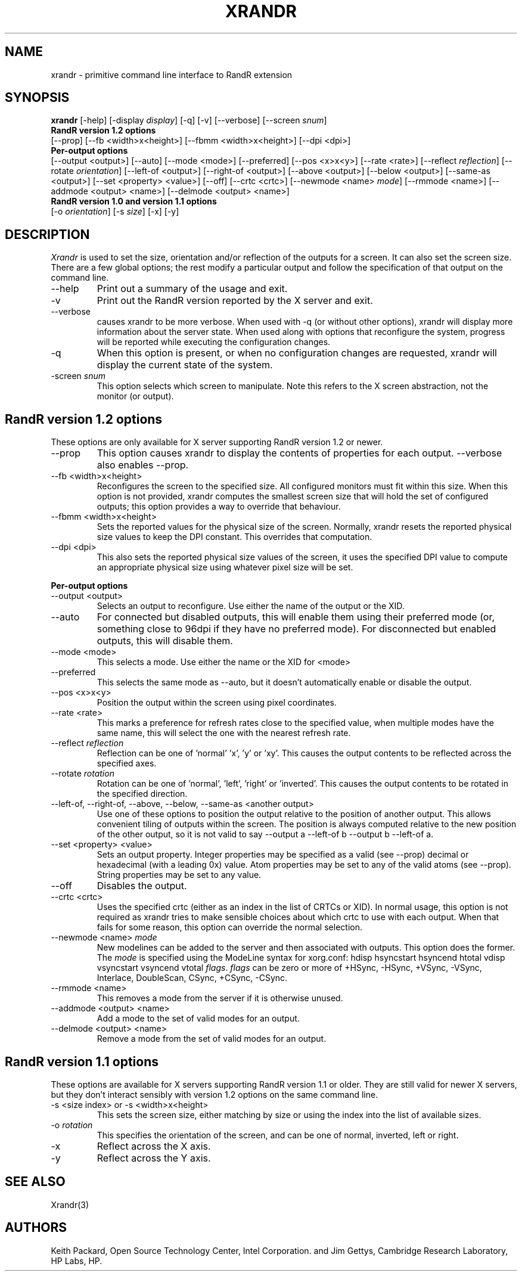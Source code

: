 .\"
.\" Copyright 2001 Keith Packard.\"
.\" Permission to use, copy, modify, distribute, and sell this software and its
.\" documentation for any purpose is hereby granted without fee, provided that
.\" the above copyright notice appear in all copies and that both that
.\" copyright notice and this permission notice appear in supporting
.\" documentation, and that the name of Keith Packard not be used in
.\" advertising or publicity pertaining to distribution of the software without
.\" specific, written prior permission.  Keith Packard makes no
.\" representations about the suitability of this software for any purpose.  It
.\" is provided "as is" without express or implied warranty.
.\"
.\" KEITH PACKARD DISCLAIMS ALL WARRANTIES WITH REGARD TO THIS SOFTWARE,
.\" INCLUDING ALL IMPLIED WARRANTIES OF MERCHANTABILITY AND FITNESS, IN NO
.\" EVENT SHALL KEITH PACKARD BE LIABLE FOR ANY SPECIAL, INDIRECT OR
.\" CONSEQUENTIAL DAMAGES OR ANY DAMAGES WHATSOEVER RESULTING FROM LOSS OF USE,
.\" DATA OR PROFITS, WHETHER IN AN ACTION OF CONTRACT, NEGLIGENCE OR OTHER
.\" TORTIOUS ACTION, ARISING OUT OF OR IN CONNECTION WITH THE USE OR
.\" PERFORMANCE OF THIS SOFTWARE.
.\"
.\"
.\" $XFree86: xc/programs/xrandr/xrandr.man,v 1.6 2003/06/12 14:12:39 eich Exp $
.\"
.TH XRANDR __appmansuffix__ __vendorversion__
.SH NAME
xrandr \- primitive command line interface to RandR extension
.SH SYNOPSIS
.B "xrandr"
[\-help]  [\-display \fIdisplay\fP]
[\-q] [\-v]
[\-\-verbose]
[\-\-screen \fIsnum\fP]
.br
.B RandR version 1.2 options
.br
[\-\-prop]
[\-\-fb <width>x<height>]
[\-\-fbmm <width>x<height>]
[\-\-dpi <dpi>]
.br
.B Per-output options
.br
[\-\-output <output>]
[\-\-auto]
[\-\-mode <mode>]
[\-\-preferred]
[\-\-pos <x>x<y>]
[\-\-rate <rate>]
[\-\-reflect \fIreflection\fP]
[\-\-rotate \fIorientation\fP]
[\-\-left\-of <output>\]
[\-\-right\-of <output>\]
[\-\-above <output>\]
[\-\-below <output>\]
[\-\-same-as <output>\]
[\-\-set <property> <value>]
[\-\-off]
[\-\-crtc <crtc>]
[\-\-newmode <name> \fImode\fP]
[\-\-rmmode <name>]
[\-\-addmode <output> <name>]
[\-\-delmode <output> <name>]
.br
.B RandR version 1.0 and version 1.1 options
.br
[\-o \fIorientation\fP]
[\-s \fIsize\fP]
[\-x] [\-y]
.SH DESCRIPTION
.I Xrandr
is used to set the size, orientation and/or reflection of the outputs for a
screen. It can also set the screen size.
There are a few global options; the rest modify a particular output and
follow the specification of that output on the command line.
.IP \-\-help
Print out a summary of the usage and exit.
.IP \-v
Print out the RandR version reported by the X server and exit.
.IP \-\-verbose
causes xrandr to be more verbose. When used with \-q (or without other
options), xrandr will display more information about the server state. When
used along with options that reconfigure the system, progress will be
reported while executing the configuration changes.
.IP \-q
When this option is present, or when no configuration changes are requested,
xrandr will display the current state of the system.
.IP "\-screen \fIsnum\fP"
This option selects which screen to manipulate. Note this refers to the X
screen abstraction, not the monitor (or output).
.SH "RandR version 1.2 options"
These options are only available for X server supporting RandR version 1.2
or newer.
.IP \-\-prop
This option causes xrandr to display the contents of properties for each
output. \-\-verbose also enables \-\-prop.
.IP "\-\-fb <width>x<height>"
Reconfigures the screen to the specified size. All configured monitors must
fit within this size. When this option is not provided, xrandr computes the
smallest screen size that will hold the set of configured outputs; this
option provides a way to override that behaviour.
.IP "\-\-fbmm <width>x<height>"
Sets the reported values for the physical size of the screen. Normally,
xrandr resets the reported physical size values to keep the DPI constant.
This overrides that computation.
.IP "\-\-dpi <dpi>"
This also sets the reported physical size values of the screen, it uses the
specified DPI value to compute an appropriate physical size using whatever
pixel size will be set.
.PP
.B "Per-output options"
.IP "\-\-output <output>"
Selects an output to reconfigure. Use either the name of the output or the
XID.
.IP \-\-auto
For connected but disabled outputs, this will enable them using their
preferred mode (or, something close to 96dpi if they have no preferred
mode). For disconnected but enabled outputs, this will disable them.
.IP "\-\-mode <mode>"
This selects a mode. Use either the name or the XID for <mode>
.IP "\-\-preferred"
This selects the same mode as \-\-auto, but it doesn't automatically enable or
disable the output.
.IP "\-\-pos <x>x<y>"
Position the output within the screen using pixel coordinates.
.IP "\-\-rate <rate>"
This marks a preference for refresh rates close to the specified value, when
multiple modes have the same name, this will select the one with the nearest
refresh rate.
.IP "\-\-reflect \fIreflection\fP"
Reflection can be one of 'normal' 'x', 'y' or 'xy'. This causes the output
contents to be reflected across the specified axes.
.IP "\-\-rotate \fIrotation\fP"
Rotation can be one of 'normal', 'left', 'right' or 'inverted'. This causes
the output contents to be rotated in the specified direction.
.IP "\-\-left\-of, \-\-right\-of, \-\-above, \-\-below, \-\-same-as <another output>"
Use one of these options to position the output relative to the position of
another output. This allows convenient tiling of outputs within the screen.
The position is always computed relative to the new position of the other
output, so it is not valid to say \-\-output a \-\-left\-of b \-\-output 
b \-\-left\-of a.
.IP "\-\-set <property> <value>"
Sets an output property. Integer properties may be specified as a valid
(see \-\-prop) decimal or hexadecimal (with a leading 0x) value. Atom properties
may be set to any of the valid atoms (see \-\-prop). String properties may be
set to any value.
.IP "\-\-off"
Disables the output.
.IP "\-\-crtc <crtc>"
Uses the specified crtc (either as an index in the list of CRTCs or XID).
In normal usage, this option is not required as xrandr tries to make
sensible choices about which crtc to use with each output. When that fails
for some reason, this option can override the normal selection.
.IP "\-\-newmode <name> \fImode\fP"
New modelines can be added to the server and then associated with outputs.
This option does the former. The \fImode\fP is specified using the ModeLine
syntax for xorg.conf: hdisp hsyncstart hsyncend htotal vdisp vsyncstart
vsyncend vtotal \fIflags\fP. \fIflags\fP can be zero or more of +HSync,
-HSync, +VSync, -VSync, Interlace, DoubleScan, CSync, +CSync, -CSync.
.IP "\-\-rmmode <name>"
This removes a mode from the server if it is otherwise unused.
.IP "\-\-addmode <output> <name>"
Add a mode to the set of valid modes for an output.
.IP "\-\-delmode <output> <name>"
Remove a mode from the set of valid modes for an output.
.PP
.SH "RandR version 1.1 options"
These options are available for X servers supporting RandR version 1.1 or
older. They are still valid for newer X servers, but they don't interact
sensibly with version 1.2 options on the same command line.
.IP "\-s <size index> or \-s <width>x<height>"
This sets the screen size, either matching by size or using the index into
the list of available sizes.
.IP "\-o \fIrotation\fP"
This specifies the orientation of the screen,
and can be one of normal, inverted, left or right.
.IP \-x
Reflect across the X axis.
.IP \-y
Reflect across the Y axis.
.SH "SEE ALSO"
Xrandr(3)
.SH AUTHORS
Keith Packard,
Open Source Technology Center, Intel Corporation.
and
Jim Gettys, 
Cambridge Research Laboratory, HP Labs, HP.

